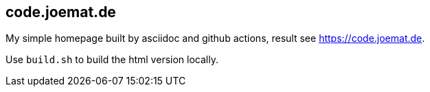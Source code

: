 == code.joemat.de

My simple homepage built by asciidoc and github actions, result see https://code.joemat.de.

Use `build.sh` to build the html version locally.

